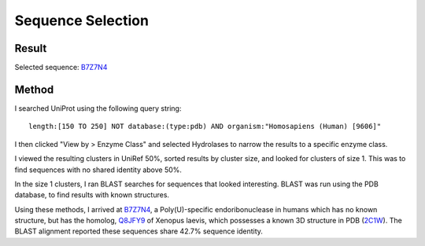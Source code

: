 ==================
Sequence Selection
==================


Result
======

Selected sequence: B7Z7N4_


Method
======

I searched UniProt using the following query string::

    length:[150 TO 250] NOT database:(type:pdb) AND organism:"Homosapiens (Human) [9606]"

I then clicked "View by > Enzyme Class" and selected Hydrolases to narrow the
results to a specific enzyme class.

I viewed the resulting clusters in UniRef 50%, sorted results by
cluster size, and looked for clusters of size 1. This was to find
sequences with no shared identity above 50%.

In the size 1 clusters, I ran BLAST searches for sequences that looked
interesting. BLAST was run using the PDB database, to find results
with known structures.

Using these methods, I arrived at B7Z7N4_, a Poly(U)-specific
endoribonuclease in humans which has no known structure, but has the
homolog, Q8JFY9_ of Xenopus laevis, which possesses a known 3D
structure in PDB (2C1W_). The BLAST alignment reported these sequences share 42.7%
sequence identity.


.. _B7Z7N4: https://www.uniprot.org/uniprot/B7Z7N4
.. _Q8JFY9: https://www.uniprot.org/uniprot/Q8JFY9
.. _2C1W: https://www.rcsb.org/structure/2C1W

